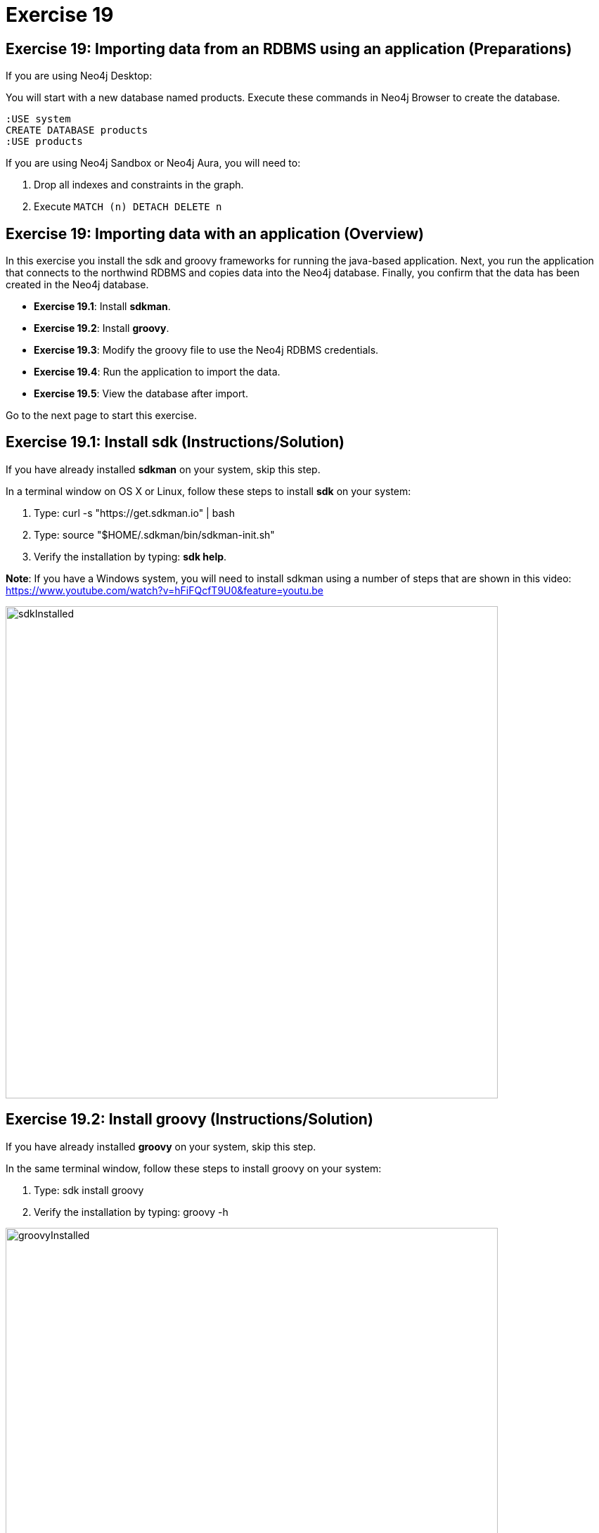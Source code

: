 = Exercise 19
:imagedir: ../images

== Exercise 19: Importing data from an RDBMS using an application (Preparations)

If you are using Neo4j Desktop:

You will start with a new database named products. Execute these commands in Neo4j Browser to create the database.
[source, cypher]
----
:USE system
CREATE DATABASE products
:USE products
----

If you are using Neo4j Sandbox or Neo4j Aura, you will need to:

. Drop all indexes and constraints in the graph.
. Execute `MATCH (n) DETACH DELETE n`

== Exercise 19: Importing data with an application (Overview)

In this exercise you install the sdk and groovy frameworks for running the java-based application.
Next, you run the application that connects to the northwind RDBMS and copies data into the Neo4j database.
Finally, you confirm that the data has been created in the Neo4j database.

* *Exercise 19.1*: Install *sdkman*.
* *Exercise 19.2*: Install *groovy*.
* *Exercise 19.3*: Modify the groovy file to use the Neo4j RDBMS credentials.
* *Exercise 19.4*: Run the application to import the data.
* *Exercise 19.5*: View the database after import.

Go to the next page to start this exercise.

== Exercise 19.1: Install sdk (Instructions/Solution)

If you have already installed *sdkman* on your system, skip this step.

In a terminal window on OS X or Linux, follow these steps to install *sdk* on your system:

. Type: curl -s "https://get.sdkman.io" | bash
. Type: source "$HOME/.sdkman/bin/sdkman-init.sh"
. Verify the installation by typing: *sdk help*.

*Note*: If you have a Windows system, you will need to install sdkman using a number of steps that are shown in this video:
        https://www.youtube.com/watch?v=hFiFQcfT9U0&feature=youtu.be

[.thumb]
image::sdkInstalled.png[sdkInstalled,width=700]

== Exercise 19.2: Install groovy (Instructions/Solution)

If you have already installed *groovy* on your system, skip this step.

In the same terminal window, follow these steps to install groovy on your system:

. Type: sdk install groovy
. Verify the installation by typing: groovy -h

[.thumb]
image::groovyInstalled.png[groovyInstalled,width=700]

== Exercise 19.3: Modify the groovy file to use the Neo4j RDBMS credentials (Instructions/Solution)

. Here is the *import.groovy* file that you should place somewhere on your system:
+
[source]
----
@GrabConfig( systemClassLoader=true )
@Grapes([
  @Grab(group='org.postgresql', module='postgresql', version='42.0.0'),
  @Grab(group='org.neo4j.driver', module='neo4j-java-driver', version='4.0.0')
])

import org.neo4j.driver.*;
import java.sql.*;
Class.forName("org.postgresql.Driver");

table = "products";
JDBC = [url:"jdbc:postgresql://db-examples.cmlvojdj5cci.us-east-1.rds.amazonaws.com/northwind", user:"n4examples", pass:"36gdOVABr3Ex"];
NEO4J=[url:"bolt://localhost:7687", user:"neo4j",pass:"training-helps"];

// see https://neo4j.com/docs/api/java-driver/current/
GraphDatabase.driver(NEO4J.url, AuthTokens.basic(NEO4J.user, NEO4J.pass)).withCloseable{ neo4j ->
DriverManager.getConnection(JDBC.url, JDBC.user, JDBC.pass).withCloseable { rdbms ->

stmt = rdbms.prepareStatement("SELECT * FROM ${table}");

neo4j.session(SessionConfig.builder().withDatabase("products").build()).withCloseable{ session ->
  session.writeTransaction { tx ->
   stmt.executeQuery().withCloseable{ rs ->
     meta = rs.getMetaData();
     cols = meta.getColumnCount();
     while (rs.next()) {
        params = [:];
        for (int i=0;i<cols;i++) {
           params[meta.getColumnName(i+1)]=rs.getObject(i+1);
        }
        println(params);
        tx.run("CREATE (n:${table}) SET n += \$props", Values.value([props:params])).consume();
     }
   }
}}}}
----

. Modify the NEO4J value to match the credentials you use to connect to the Neo4j database.

== Exercise 19.4: Run the application to load the data (Instructions/Solution)

In the same terminal window:

. Navigate to the folder where you placed the *import.groovy* file.

. Type: groovy import.groovy

You should see something like this:

[.thumb]
image::RunGroovy.png[RunGroovy,width=700]

== Exercise 19.5: View the database after import (Instructions/Solution)

In Neo4j Browser, confirm that the database was populated.

You should see this in Neo4j Browser:

[.thumb]
image::AfterAppImport.png[AfterAppImport,width=300]

== Exercise 19: Importing data from an RDBMS using an application (Summary)

In this exercise you install the sdk and groovy frameworks for running the java-based application.
Next, you run the application that connects to the northwind RDBMS and copies data into the Neo4j database.
Finally, you confirm that the data has been created in the Neo4j database.


